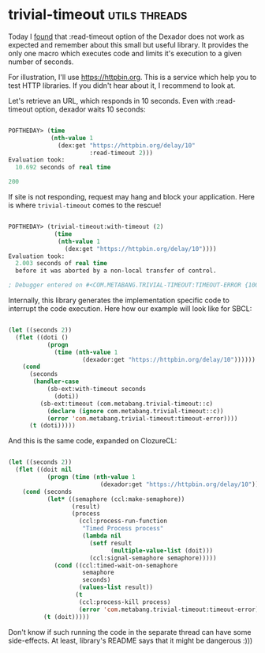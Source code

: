 * trivial-timeout :utils:threads:
:PROPERTIES:
:Documentation: :(
:Docstrings: :)
:Tests:    :)
:Examples: :(
:RepositoryActivity: :(
:CI:       :(
:END:

Today I [[https://github.com/fukamachi/dexador/issues/91][found]] that :read-timeout option of the Dexador does not work as
expected and remember about this small but useful library. It provides
the only one macro which executes code and limits it's execution to a
given number of seconds.

For illustration, I'll use https://httpbin.org. This is a service which
help you to test HTTP libraries. If you didn't hear about it, I
recommend to look at.

Let's retrieve an URL, which responds in 10 seconds. Even with
:read-timeout option, dexador waits 10 seconds:

#+begin_src lisp

POFTHEDAY> (time
            (nth-value 1
              (dex:get "https://httpbin.org/delay/10"
                       :read-timeout 2)))
Evaluation took:
  10.692 seconds of real time
  
200

#+end_src

If site is not responding, request may hang and block your
application. Here is where ~trivial-timeout~ comes to the rescue!

#+begin_src lisp

POFTHEDAY> (trivial-timeout:with-timeout (2)
             (time
              (nth-value 1
                (dex:get "https://httpbin.org/delay/10"))))
Evaluation took:
  2.003 seconds of real time
  before it was aborted by a non-local transfer of control.
  
; Debugger entered on #<COM.METABANG.TRIVIAL-TIMEOUT:TIMEOUT-ERROR {10055B5373}>

#+end_src

Internally, this library generates the implementation specific code to
interrupt the code execution. Here how our example will look like for
SBCL:

#+begin_src lisp

(let ((seconds 2))
  (flet ((doti ()
           (progn
             (time (nth-value 1
                     (dexador:get "https://httpbin.org/delay/10"))))))
    (cond
      (seconds
       (handler-case
           (sb-ext:with-timeout seconds
             (doti))
         (sb-ext:timeout (com.metabang.trivial-timeout::c)
           (declare (ignore com.metabang.trivial-timeout::c))
           (error 'com.metabang.trivial-timeout:timeout-error))))
      (t (doti)))))

#+end_src

And this is the same code, expanded on ClozureCL:

#+begin_src lisp

(let ((seconds 2))
  (flet ((doit nil
           (progn (time (nth-value 1
                          (dexador:get "https://httpbin.org/delay/10"))))))
    (cond (seconds
           (let* ((semaphore (ccl:make-semaphore))
                  (result)
                  (process
                    (ccl:process-run-function
                     "Timed Process process"
                     (lambda nil
                       (setf result
                             (multiple-value-list (doit)))
                       (ccl:signal-semaphore semaphore)))))
             (cond ((ccl:timed-wait-on-semaphore
                     semaphore
                     seconds)
                    (values-list result))
                   (t
                    (ccl:process-kill process)
                    (error 'com.metabang.trivial-timeout:timeout-error)))))
          (t (doit)))))

#+end_src

Don't know if such running the code in the separate thread can have some
side-effects. At least, library's README says that it might be dangerous
:)))
